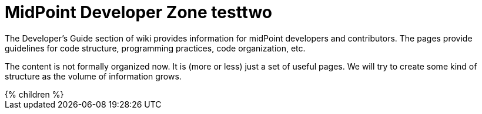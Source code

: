 = MidPoint Developer Zone testtwo
:page-nav-title: Developer Zone testtwo
:page-wiki-name: Developer Zone testtwo
:page-wiki-id: 655459
:page-wiki-metadata-create-user: semancik
:page-wiki-metadata-create-date: 2011-04-29T13:46:31.188+02:00
:page-wiki-metadata-modify-user: semancik
:page-wiki-metadata-modify-date: 2013-01-11T19:37:15.463+01:00

The Developer's Guide section of wiki provides information for midPoint developers and contributors.
The pages provide guidelines for code structure, programming practices, code organization, etc.

The content is not formally organized now.
It is (more or less) just a set of useful pages. We will try to create some kind of structure as the volume of information grows.

++++
{% children %}
++++
